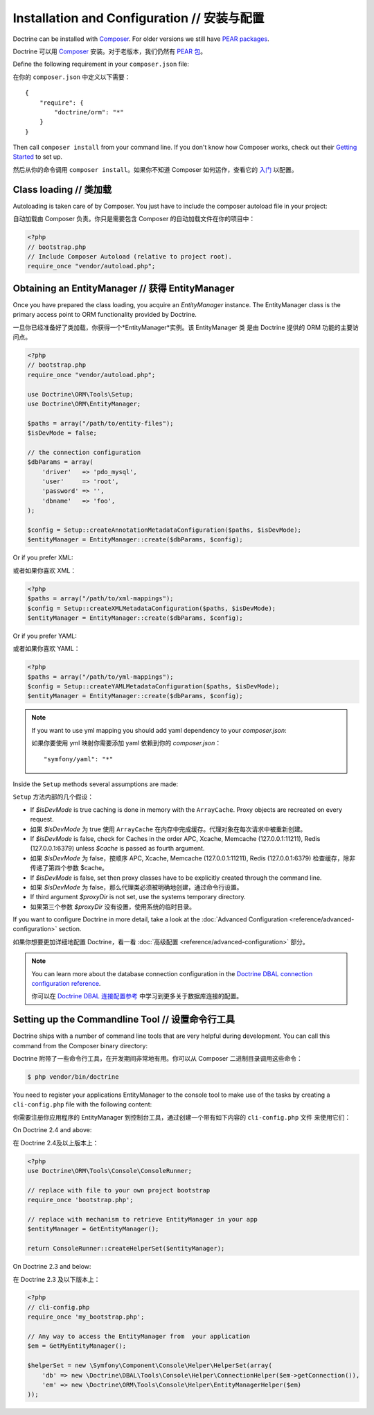 Installation and Configuration // 安装与配置
=================================================

Doctrine can be installed with `Composer <http://www.getcomposer.org>`_.  For
older versions we still have `PEAR packages
<http://pear.doctrine-project.org>`_.

Doctrine 可以用 `Composer <http://www.getcomposer.org>`_ 安装。对于老版本，我们仍然有
`PEAR 包 <http://pear.doctrine-project.org>`_。

Define the following requirement in your ``composer.json`` file:

在你的 ``composer.json`` 中定义以下需要：

::

    {
        "require": {
            "doctrine/orm": "*"
        }
    }

Then call ``composer install`` from your command line. If you don't know
how Composer works, check out their `Getting Started
<http://getcomposer.org/doc/00-intro.md>`_ to set up.

然后从你的命令调用 ``composer install``。如果你不知道 Composer 如何运作，查看它的
`入门 <http://getcomposer.org/doc/00-intro.md>`_ 以配置。

Class loading // 类加载
----------------------------

Autoloading is taken care of by Composer. You just have to include the composer autoload file in your project:

自动加载由 Composer 负责。你只是需要包含 Composer 的自动加载文件在你的项目中：

.. code-block:: php

    <?php
    // bootstrap.php
    // Include Composer Autoload (relative to project root).
    require_once "vendor/autoload.php";

Obtaining an EntityManager // 获得 EntityManager
------------------------------------------------------

Once you have prepared the class loading, you acquire an
*EntityManager* instance. The EntityManager class is the primary
access point to ORM functionality provided by Doctrine.

一旦你已经准备好了类加载，你获得一个*EntityManager*实例。该 EntityManager 类
是由 Doctrine 提供的 ORM 功能的主要访问点。

.. code-block:: php

    <?php
    // bootstrap.php
    require_once "vendor/autoload.php";

    use Doctrine\ORM\Tools\Setup;
    use Doctrine\ORM\EntityManager;

    $paths = array("/path/to/entity-files");
    $isDevMode = false;

    // the connection configuration
    $dbParams = array(
        'driver'   => 'pdo_mysql',
        'user'     => 'root',
        'password' => '',
        'dbname'   => 'foo',
    );

    $config = Setup::createAnnotationMetadataConfiguration($paths, $isDevMode);
    $entityManager = EntityManager::create($dbParams, $config);

Or if you prefer XML:

或者如果你喜欢 XML：

.. code-block:: php

    <?php
    $paths = array("/path/to/xml-mappings");
    $config = Setup::createXMLMetadataConfiguration($paths, $isDevMode);
    $entityManager = EntityManager::create($dbParams, $config);

Or if you prefer YAML:

或者如果你喜欢 YAML：

.. code-block:: php

    <?php
    $paths = array("/path/to/yml-mappings");
    $config = Setup::createYAMLMetadataConfiguration($paths, $isDevMode);
    $entityManager = EntityManager::create($dbParams, $config);

.. note::
    If you want to use yml mapping you should add yaml dependency to your `composer.json`:

    如果你要使用 yml 映射你需要添加 yaml 依赖到你的 `composer.json`：
    
    ::
    
        "symfony/yaml": "*"

Inside the ``Setup`` methods several assumptions are made:

``Setup`` 方法内部的几个假设：

-  If `$isDevMode` is true caching is done in memory with the ``ArrayCache``. Proxy objects are recreated on every request.
-  如果 `$isDevMode` 为 true 使用 ``ArrayCache`` 在内存中完成缓存。代理对象在每次请求中被重新创建。
-  If `$isDevMode` is false, check for Caches in the order APC, Xcache, Memcache (127.0.0.1:11211), Redis (127.0.0.1:6379) unless `$cache` is passed as fourth argument.
-  如果 `$isDevMode` 为 false，按顺序 APC, Xcache, Memcache (127.0.0.1:11211), Redis (127.0.0.1:6379) 检查缓存，除非传递了第四个参数 $cache。
-  If `$isDevMode` is false, set then proxy classes have to be explicitly created through the command line.
-  如果 `$isDevMode` 为 false，那么代理类必须被明确地创建，通过命令行设置。
-  If third argument `$proxyDir` is not set, use the systems temporary directory.
-  如果第三个参数 `$proxyDir` 没有设置，使用系统的临时目录。

If you want to configure Doctrine in more detail, take a look at the :doc:`Advanced
Configuration <reference/advanced-configuration>` section.

如果你想要更加详细地配置 Doctrine，看一看 :doc:`高级配置 <reference/advanced-configuration>` 部分。

.. note::

    You can learn more about the database connection configuration in the
    `Doctrine DBAL connection configuration reference <http://docs.doctrine-project.org/projects/doctrine-dbal/en/latest/reference/configuration.html>`_.

    你可以在 `Doctrine DBAL 连接配置参考 <http://docs.doctrine-project.org/projects/doctrine-dbal/en/latest/reference/configuration.html>`_
    中学习到更多关于数据库连接的配置。

Setting up the Commandline Tool // 设置命令行工具
-----------------------------------------------------

Doctrine ships with a number of command line tools that are very helpful
during development. You can call this command from the Composer binary
directory:

Doctrine 附带了一些命令行工具，在开发期间非常地有用。你可以从 Composer 二进制目录调用这些命令：

.. code-block:: sh

    $ php vendor/bin/doctrine

You need to register your applications EntityManager to the console tool
to make use of the tasks by creating a ``cli-config.php`` file with the
following content:

你需要注册你应用程序的 EntityManager 到控制台工具，通过创建一个带有如下内容的 ``cli-config.php`` 文件
来使用它们：

On Doctrine 2.4 and above:

在 Doctrine 2.4及以上版本上：

.. code-block:: php

    <?php
    use Doctrine\ORM\Tools\Console\ConsoleRunner;

    // replace with file to your own project bootstrap
    require_once 'bootstrap.php';

    // replace with mechanism to retrieve EntityManager in your app
    $entityManager = GetEntityManager();

    return ConsoleRunner::createHelperSet($entityManager);

On Doctrine 2.3 and below:

在 Doctrine 2.3 及以下版本上：

.. code-block:: php

    <?php
    // cli-config.php
    require_once 'my_bootstrap.php';

    // Any way to access the EntityManager from  your application
    $em = GetMyEntityManager();

    $helperSet = new \Symfony\Component\Console\Helper\HelperSet(array(
        'db' => new \Doctrine\DBAL\Tools\Console\Helper\ConnectionHelper($em->getConnection()),
        'em' => new \Doctrine\ORM\Tools\Console\Helper\EntityManagerHelper($em)
    ));
